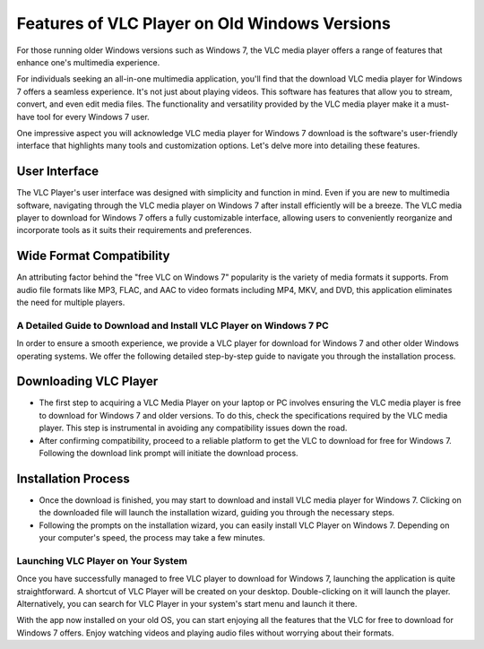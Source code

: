 Features of VLC Player on Old Windows Versions
==============================================

For those running older Windows versions such as Windows 7, the VLC media player offers a range of features that enhance one's multimedia experience.

For individuals seeking an all-in-one multimedia application, you'll find that the download VLC media player for Windows 7 offers a seamless experience. It's not just about playing videos. This software has features that allow you to stream, convert, and even edit media files. The functionality and versatility provided by the VLC media player make it a must-have tool for every Windows 7 user.

One impressive aspect you will acknowledge VLC media player for Windows 7 download is the software's user-friendly interface that highlights many tools and customization options. Let's delve more into detailing these features.

User Interface
^^^^^^^^^^^^^^

The VLC Player's user interface was designed with simplicity and function in mind. Even if you are new to multimedia software, navigating through the VLC media player on Windows 7 after install efficiently will be a breeze. The VLC media player to download for Windows 7 offers a fully customizable interface, allowing users to conveniently reorganize and incorporate tools as it suits their requirements and preferences.

Wide Format Compatibility
^^^^^^^^^^^^^^^^^^^^^^^^^

An attributing factor behind the "free VLC on Windows 7" popularity is the variety of media formats it supports. From audio file formats like MP3, FLAC, and AAC to video formats including MP4, MKV, and DVD, this application eliminates the need for multiple players.

A Detailed Guide to Download and Install VLC Player on Windows 7 PC
-------------------------------------------------------------------

In order to ensure a smooth experience, we provide a VLC player for download for Windows 7 and other older Windows operating systems. We offer the following detailed step-by-step guide to navigate you through the installation process.

Downloading VLC Player
^^^^^^^^^^^^^^^^^^^^^^
- The first step to acquiring a VLC Media Player on your laptop or PC involves ensuring the VLC media player is free to download for Windows 7 and older versions. To do this, check the specifications required by the VLC media player. This step is instrumental in avoiding any compatibility issues down the road.
- After confirming compatibility, proceed to a reliable platform to get the VLC to download for free for Windows 7. Following the download link prompt will initiate the download process.

Installation Process
^^^^^^^^^^^^^^^^^^^^

- Once the download is finished, you may start to download and install VLC media player for Windows 7. Clicking on the downloaded file will launch the installation wizard, guiding you through the necessary steps.
- Following the prompts on the installation wizard, you can easily install VLC Player on Windows 7. Depending on your computer's speed, the process may take a few minutes.

Launching VLC Player on Your System
----------------------------------

Once you have successfully managed to free VLC player to download for Windows 7, launching the application is quite straightforward. A shortcut of VLC Player will be created on your desktop. Double-clicking on it will launch the player. Alternatively, you can search for VLC Player in your system's start menu and launch it there.

With the app now installed on your old OS, you can start enjoying all the features that the VLC for free to download for Windows 7 offers. Enjoy watching videos and playing audio files without worrying about their formats.
